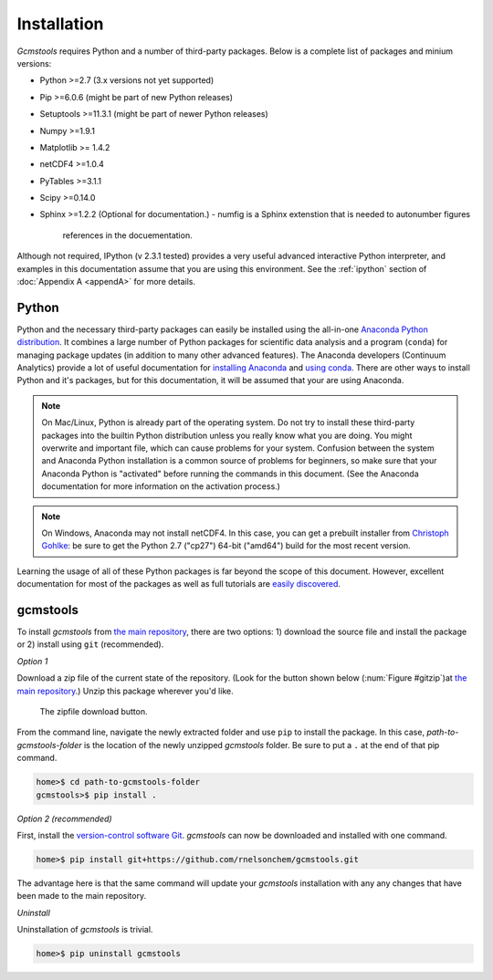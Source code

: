 .. _install:

Installation
############

*Gcmstools* requires Python and a number of third-party packages. Below is a
complete list of packages and minium versions:

* Python >=2.7 (3.x versions not yet supported)
* Pip >=6.0.6 (might be part of new Python releases)
* Setuptools >=11.3.1 (might be part of newer Python releases)
* Numpy >=1.9.1 
* Matplotlib >= 1.4.2
* netCDF4 >=1.0.4
* PyTables >=3.1.1
* Scipy >=0.14.0
* Sphinx >=1.2.2 (Optional for documentation.)
  - numfig is a Sphinx extenstion that is needed to autonumber figures
    references in the docuementation.

Although not required, IPython (v 2.3.1 tested) provides a very useful
advanced interactive Python interpreter, and examples in this documentation
assume that you are using this environment. See the :ref:`ipython` section of
:doc:`Appendix A <appendA>` for more details.

Python
------

Python and the necessary third-party packages can easily be installed using
the all-in-one `Anaconda Python distribution`_. It combines a large number of
Python packages for scientific data analysis and a program (``conda``) for
managing package updates (in addition to many other advanced features). The
Anaconda developers (Continuum Analytics) provide a lot of useful documentation
for `installing Anaconda`_ and `using conda`_. There are other ways to install
Python and it's packages, but for this documentation, it will be assumed that
your are using Anaconda.

.. note::

    On Mac/Linux, Python is already part of the operating system.  Do not try
    to install these third-party packages into the builtin Python distribution
    unless you really know what you are doing. You might overwrite and
    important file, which can cause problems for your system.  Confusion
    between the system and Anaconda Python installation is a common source of
    problems for beginners, so make sure that your Anaconda Python is
    "activated" before running the commands in this document. (See the
    Anaconda documentation for more information on the activation process.)
    
.. note::
 
    On Windows, Anaconda may not install netCDF4. In this case, you can get a
    prebuilt installer from `Christoph Gohlke`_: be sure to get the Python 2.7
    ("cp27") 64-bit ("amd64") build for the most recent version. 

Learning the usage of all of these Python packages is far beyond the scope of
this document. However, excellent documentation for most of the packages as
well as full tutorials are `easily discovered`_.

.. _Anaconda Python distribution: http://continuum.io/downloads
.. _installing Anaconda: http://docs.continuum.io/anaconda/
.. _using conda: http://conda.pydata.org/docs/
.. _Christoph Gohlke: http://www.lfd.uci.edu/~gohlke/pythonlibs/
.. _easily discovered: https://google.com

gcmstools
---------

To install *gcmstools* from `the main repository`_, there are two options: 1)
download the source file and install the package or 2) install using ``git``
(recommended). 

*Option 1*

Download a zip file of the current state of the repository. (Look for the
button shown below (:num:`Figure #gitzip`)at `the main repository`_.) Unzip
this package wherever you'd like.

.. _gitzip:

.. figure:: ./_static/images/git_zip.png
    
    The zipfile download button.

From the command line, navigate the newly extracted folder and use ``pip`` to
install the package.  In this case, *path-to-gcmstools-folder* is the location
of the newly unzipped *gcmstools* folder. Be sure to put a ``.`` at the end of
that pip command.

.. code::

    home>$ cd path-to-gcmstools-folder
    gcmstools>$ pip install .

*Option 2 (recommended)*

First, install the `version-control software Git`_. *gcmstools* can now be
downloaded and installed with one command.

.. code::

    home>$ pip install git+https://github.com/rnelsonchem/gcmstools.git

The advantage here is that the same command will update your *gcmstools*
installation with any any changes that have been made to the main repository. 

*Uninstall*

Uninstallation of *gcmstools* is trivial.

.. code::

    home>$ pip uninstall gcmstools

.. _the main repository: https://github.com/rnelsonchem/gcmstools
.. _version-control software Git: http://git-scm.com/


